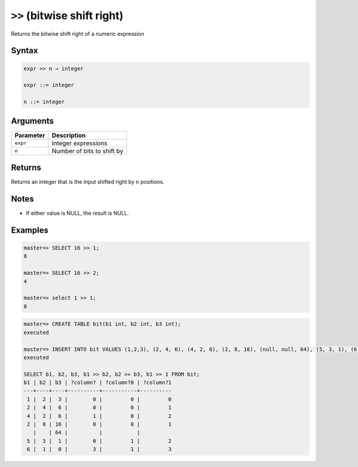 .. _bitwise_shift_right:

******************************
``>>`` (bitwise shift right)
******************************

Returns the bitwise shift right of a numeric expression

Syntax
==========

.. code-block:: postgres

   expr >> n → integer

   expr ::= integer
   
   n ::= integer


Arguments
============

.. list-table:: 
   :widths: auto
   :header-rows: 1
   
   * - Parameter
     - Description
   * - ``expr``
     - Integer expressions
   * - ``n``
     - Number of bits to shift by

Returns
============

Returns an integer that is the input shifted right by ``n`` positions.

Notes
=======

* If either value is NULL, the result is NULL.

Examples
===========

.. code-block:: psql

   master=> SELECT 16 >> 1;
   8
   
   master=> SELECT 16 >> 2;
   4
   
   master=> select 1 >> 1;
   0

.. code-block:: psql

   master=> CREATE TABLE bit(b1 int, b2 int, b3 int);
   executed
   
   master=> INSERT INTO bit VALUES (1,2,3), (2, 4, 6), (4, 2, 6), (2, 8, 16), (null, null, 64), (5, 3, 1), (6, 1, 0);
   executed
   
   SELECT b1, b2, b3, b1 >> b2, b2 >> b3, b1 >> 1 FROM bit;
   b1 | b2 | b3 | ?column? | ?column?0 | ?column?1
   ---+----+----+----------+-----------+----------
    1 |  2 |  3 |        0 |         0 |         0
    2 |  4 |  6 |        0 |         0 |         1
    4 |  2 |  6 |        1 |         0 |         2
    2 |  8 | 16 |        0 |         0 |         1
      |    | 64 |          |           |          
    5 |  3 |  1 |        0 |         1 |         2
    6 |  1 |  0 |        3 |         1 |         3

